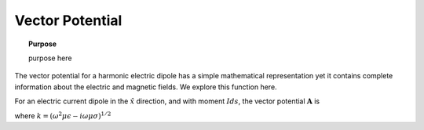 .. _frequency_domain_electric_dipole_vector_potential:

Vector Potential
================

.. topic:: Purpose

    purpose here

The vector potential for a harmonic electric dipole has a simple mathematical representation yet it contains complete information about the electric and magnetic fields. We explore this function here.

For an electric current dipole in the :math:`\hat{x}` direction, and with moment :math:`I ds`, the vector potential :math:`\mathbf{A}` is

.. math::
	\mathbf{A}(\mathbf{r}) = \frac{I ds}{4\pi r} e^{-ikr} \hat{x}
	:label: A_Potential_for_Je_x

where :math:`k = (\omega^2\mu\epsilon -i\omega\mu\sigma)^{1/2}` 
